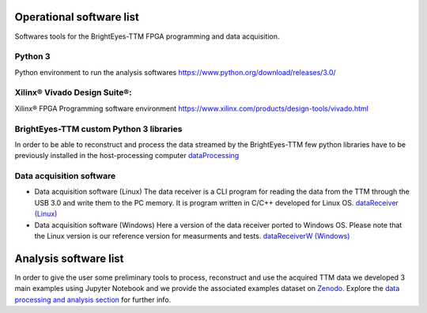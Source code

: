 Operational software list
=========================

Softwares tools for the BrightEyes-TTM FPGA programming and data acquisition.

Python 3
--------
Python environment to run the analysis softwares
https://www.python.org/download/releases/3.0/

Xilinx® Vivado Design Suite®:
---------------------
Xilinx® FPGA Programming software environment
https://www.xilinx.com/products/design-tools/vivado.html



BrightEyes-TTM custom Python 3 libraries
----------------------------------------
In order to be able to reconstruct and process the data streamed by the BrightEyes-TTM few python libraries have to be previously installed in the host-processing computer
`dataProcessing <dataProcessing>`_

Data acquisition software
-------------------------

* Data acquisition software (Linux)
  The data receiver is a CLI program for reading the data from the TTM through the USB 3.0 and write them to the PC memory. It is program written in C/C++ developed for Linux OS.
  `dataReceiver (Linux) <dataReceiver/linux>`_

* Data acquisition software (Windows)
  Here a version of the data receiver ported to Windows OS. Please note that the Linux version is our reference version for measurments and tests.
  `dataReceiverW (Windows) <dataReceiver/windows>`_


Analysis software list
======================

In order to give the user some preliminary tools to process, reconstruct and use the acquired TTM data we developed 3 main examples using Jupyter Notebook and we provide the associated examples dataset on `Zenodo <https://doi.org/10.5281/zenodo.4912656>`_. Explore the `data processing and analysis section <dataProcessing>`_ for further info.

.. list-table::
   :header-rows: 1

   * - Name
     - Description
     - PDF version
     - Where to get
     - Associated example dataset on Zenodo
   * - TSCPC Histogram
     - Jupyter Notebook example for TCSPC histogram reconstruction
     - `TCSPC_Histogram_reconstruction.pdf <dataProcessing/pynotebook/PDF/TCSPC_Histogram_reconstruction.pdf>`_
     - `TCSPC_Histogram_reconstruction.ipynb <dataProcessing/pynotebook/TCSPC_Histogram_reconstruction.ipynb>`_
     - **Fluorescence_Spectroscopy_Dataset_40MHz** 
     
     .. image:: https://zenodo.org/badge/DOI/10.5281/zenodo.4912656.svg
        :target: https://doi.org/10.5281/zenodo.4912656
        :alt: DOI
     
   * - Imaging
     - Jupyter Notebook example for intensity images as well as FLIM images reconstruction
     - `Image_reconstruction.pdf <dataProcessing/pynotebook/PDF/Image_reconstruction.pdf>`_
     - `Image_reconstruction.ipynb <dataProcessing/pynotebook/Image_reconstruction.ipynb>`_
     - **FLIM_512x512pixels_dwelltime250us_Dataset_40MHz** 
     
     .. image:: https://zenodo.org/badge/DOI/10.5281/zenodo.4912656.svg
        :target: https://doi.org/10.5281/zenodo.4912656
        :alt: DOI
     
   * - FCS
     - Jupyter Notebook example for calculating fluorescence correlation curve
     - `FCS.pdf <dataProcessing/pynotebook/PDF/FCS.pdf>`_
     - `FCS.ipynb <dataProcessing/pynotebook/FCS.ipynb>`_
     - **FCS_scanfcs_Dataset_40MHz** 
     
     .. image:: https://zenodo.org/badge/DOI/10.5281/zenodo.4912656.svg
        :target: https://doi.org/10.5281/zenodo.4912656
        :alt: DOI
     
   * - ISM and phasor analysis
     - Jupyter Notebook example for implementing the pixel reassignment algorithm as well as the phasor plot analysis for FLIM data
     - `ISM&Phasors.pdf <dataProcessing/pynotebook/PDF/ISM_Decay_Reconstruction_BrightEyes-TTM_v1_opensource.pdf>`_
     - `ISM&Phasors.ipynb <dataProcessing/pynotebook/ISM_Decay_Reconstruction_BrightEyes-TTM_v1_opensource.ipynb>`_
     - Output 4D (x,y,t,ch) file from  `Image_reconstruction.ipynb <dataProcessing/pynotebook/Image_reconstruction.ipynb>`_ notebook after having processed **FLIM_512x512pixels_dwelltime250us_Dataset_40MHz** 
     
     .. image:: https://zenodo.org/badge/DOI/10.5281/zenodo.4912656.svg
        :target: https://doi.org/10.5281/zenodo.4912656
        :alt: DOI
     

